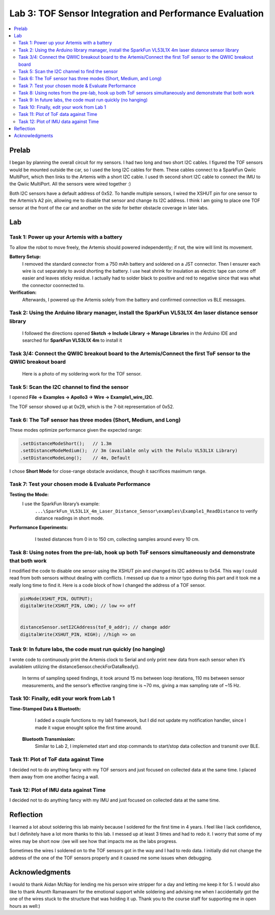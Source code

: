 ====================================
Lab 3: TOF Sensor Integration and Performance Evaluation
====================================

.. contents::
   :depth: 2
   :local:

Prelab
--------------------------------------------------------------------------
I began by planning the overall circuit for my sensors. I had two long and two short I2C cables. I figured the TOF sensors would be mounted outside the car, so I used the long I2C cables for them.
These cables connect to a SparkFun Qwiic MultiPort, which then links to the Artemis with a short I2C cable. I used th second short I2C cable to connect the IMU to the Qwiic MultiPort. All the sensors were wired together :)

.. image:: images/l3_diagram.png
   :align: center
   :width: 50%
   :alt: Wiring Diagram (1)

Both I2C sensors have a default address of 0x52. To handle multiple sensors, I wired the XSHUT pin for one sensor to the Artemis’s A2 pin, allowing me to disable that sensor and change its I2C address. 
I think I am going to place one TOF sensor at the front of the car and another on the side for better obstacle coverage in later labs.

Lab
--------------------------------------------------------------------------

Task 1: Power up your Artemis with a battery
^^^^^^^^^^^^^^^^^^^^^^^^^^^^^^^^^^^^^^^^^^
To allow the robot to move freely, the Artemis should powered independently; if not, the wire will limit its movement.

**Battery Setup:**  
  I removed the standard connector from a 750 mAh battery and soldered on a JST connector.
  Then I ensurer each wire is cut separately to avoid shorting the battery. I use heat shrink for insulation as electric tape 
  can come off easier and leaves sticky residue. I actually had to solder black to positive and red to negative since that was 
  what the connector coonnected to.

**Verification:**  
  Afterwards, I powered up the Artemis solely from the battery and confirmed connection vs BLE messages.

.. image:: images/l3_battery.jpg
   :align: center
   :width: 50%
   :alt: Battery-Powered Artemis

Task 2:  Using the Arduino library manager, install the SparkFun VL53L1X 4m laser distance sensor library
^^^^^^^^^^^^^^^^^^^^^^^^^^^^^^^^^^^^^^^^^^^^^^^^^^^^^^^^^^^^^^^^^^^^^^^^^^^^^^^^^^^^^^^^^^^^^^^^^^^^
 I followed the directions opened **Sketch → Include Library → Manage Libraries** in the Arduino IDE and 
 searched for **SparkFun VL53L1X 4m** to install it

.. image:: images/l3_library.png
   :align: center
   :width: 50%
   :alt: Library Look Up

Task 3/4: Connect the QWIIC breakout board to the Artemis/Connect the first ToF sensor to the QWIIC breakout board
^^^^^^^^^^^^^^^^^^^^^^^^^^^^^^^^^^^^^^^^^^^^^^^^^^^^^^^^^^^^
 Here is a photo of my soldering work for the TOF sensor.
.. image:: images/l3_tof_pic.jpg
   :align: center
   :width: 50%
   :alt: Soldering TOF Sensors and XSHUT Connection

Task 5: Scan the I2C channel to find the sensor
^^^^^^^^^^^^^^^^^^^^^^^^^^^^^^^^^^^^^^^^^^^^
I opened **File → Examples → Apollo3 → Wire → Example1_wire_I2C**.

The TOF sensor showed up at 0x29, which is the 7-bit representation of 0x52.

.. image:: images/l3_scanner.png
   :align: center
   :width: 50%
   :alt: I2C Scan Output

Task 6: The ToF sensor has three modes (Short, Medium, and Long)
^^^^^^^^^^^^^^^^^^^^^^^^^^^^^^^^^^^^^^^^^^^^^^^^^^^^^^^^^^^^
These modes optimize performance given the expected range:

.. code-block:: cpp

   .setDistanceModeShort();   // 1.3m
   .setDistanceModeMedium();  // 3m (available only with the Polulu VL53L1X Library)
   .setDistanceModeLong();    // 4m, Default

I chose **Short Mode** for close-range obstacle avoidance, though it sacrifices maximum range.

Task 7: Test your chosen mode & Evaluate Performance
^^^^^^^^^^^^^^^^^^^^^^^^^^^^^^^^^^^^^^^^^^^^^^^^^
**Testing the Mode:**  
 I use the SparkFun library’s example:
  ``...\SparkFun_VL53L1X_4m_Laser_Distance_Sensor\examples\Example1_ReadDistance``  
  to verify distance readings in short mode.

**Performance Experiments:**  
   I tested distances from 0 in to 150 cm, collecting samples around every 10 cm.

  .. image:: images/l3_true_act.png
     :align: center
     :width: 50%
     :alt: Experimental Setup


Task 8: Using notes from the pre-lab, hook up both ToF sensors simultaneously and demonstrate that both work
^^^^^^^^^^^^^^^^^^^^^^^^^^^^^^^^^^^^^^^^^^^^^^^^^^^^^^^^^^^^^^^^^^^^^^^^^^^^^^^^^^^^^^^^^^^^^^^^^^^^^^^^
I modified the code to disable one sensor using the XSHUT pin and changed its I2C address to 0x54. This way I could
read from both sensors without dealing with conflicts. I messed up due to a minor typo during this part and it took me a really long time to find it. 
Here is a code block of how I changed the address of a TOF sensor.

.. code-block:: c

    pinMode(XSHUT_PIN, OUTPUT);
    digitalWrite(XSHUT_PIN, LOW); // low => off 


    distanceSensor.setI2CAddress(tof_0_addr); // change addr
    digitalWrite(XSHUT_PIN, HIGH); //high => on


.. image:: images/l3_serial.png
   :align: center
   :width: 50%
   :alt: Dual TOF Sensor Setup

Task 9: In future labs, the code must run quickly (no hanging)
^^^^^^^^^^^^^^^^^^^^^^^^^^^^^^^^^^^^^^^^^^^^^^^^^^^^^^^^^^^^^^^^

I wrote code to continuously print the Artemis clock to Serial and only print new data from each sensor when it’s availablem utilizing the distanceSensor.checkForDataReady(). 

 In terms of sampling speed findings, it took around 15 ms between loop iterations, 110 ms between sensor measurements, and the sensor’s effective ranging time is ~70 ms, giving a max sampling rate of ~15 Hz.

Task 10: Finally, edit your work from Lab 1
^^^^^^^^^^^^^^^^^^^^^^^^^^^^^^^^^^^^^^
**Time-Stamped Data & Bluetooth:**  
  I added a couple functions to my lab1 framework, but I did not update my notification handler, since I made it vague enought splice the first time around.
 **Bluetooth Transmission:**  
  Similar to Lab 2, I implemeted start and stop commands to start/stop data collection and transmit over BLE.

Task 11: Plot of ToF data against Time
^^^^^^^^^^^^^^^^^^^^^^^^^^^^^^^^^^^^^^
.. image:: images/l3_tof.png
   :align: center
   :width: 50%

I decided not to do anything fancy with my TOF sensors and just focused on collected data at the same time. I placed them away from one another facing a wall.

Task 12: Plot of IMU data against Time
^^^^^^^^^^^^^^^^^^^^^^^^^^^^^^^^^^^^^^
.. image:: images/l3_imu.png
   :align: center
   :width: 50%

I decided not to do anything fancy with my IMU and just focused on collected data at the same time.

Reflection
--------------------------------------------------------------------------
I learned a lot about soldering this lab mainly because I soldered for the first time in 4 years. I feel like I lack confidence, but I definitely have a lot more thanks to this lab. I messed up at least 3 times and had to redo it. I worry that some of my wires may be short now :(we will see how that impacts me as the labs progress.

Sometimes the wires I soldered on to the TOF sensors got in the way and I had to redo data. I initially did not change the address of the one of the TOF sensors properly and it caused me some issues when debugging.


Acknowledgments
--------------------------------------------------------------------------

I would to thank Aidan McNay for lending me his person wire stripper for a day and letting me keep it for 5. I would also like to thank
Anunth Ramaswami for the emotional support while soldering and advising me when I accidentally got the one of the wires stuck to the structure that was holding it up.
Thank you to the course staff for supporting me in open hours as well:)
